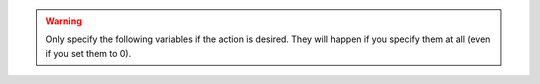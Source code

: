 .. warning:: Only specify the following variables if the action is desired. They will happen if you specify them at all (even if you set them to 0).

